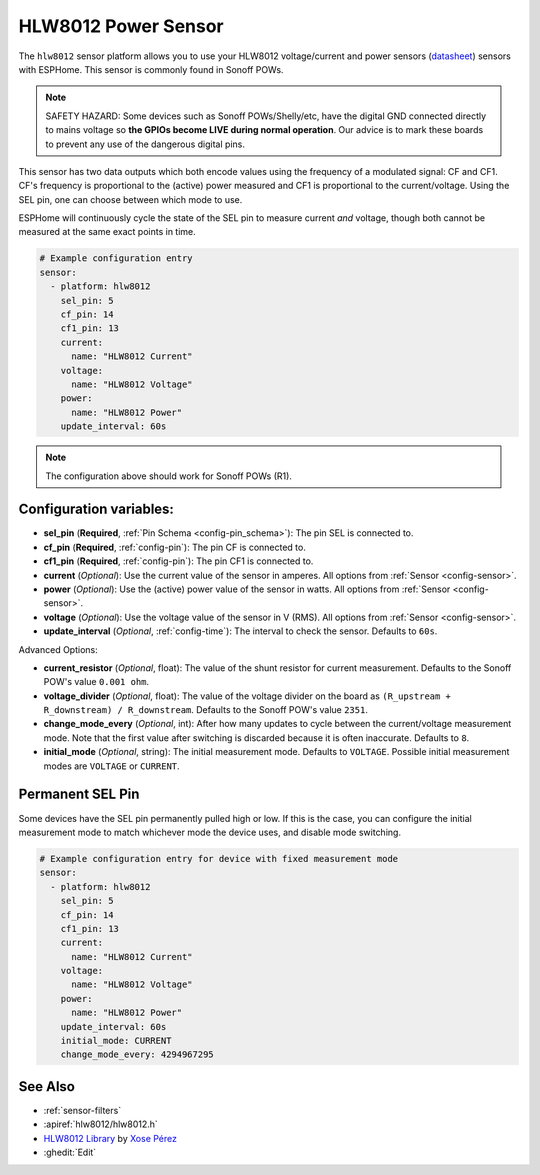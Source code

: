 HLW8012 Power Sensor
====================

.. seo::
    :description: Instructions for setting up HLW8012 power sensors for the Sonoff Pow R1
    :image: hlw8012.png
    :keywords: HLW8012, Sonoff Pow R1

The ``hlw8012`` sensor platform allows you to use your HLW8012 voltage/current and power sensors
(`datasheet <https://github.com/xoseperez/hlw8012/blob/master/docs/HLW8012.pdf>`__) sensors with
ESPHome. This sensor is commonly found in Sonoff POWs.

.. note::

    SAFETY HAZARD: Some devices such as Sonoff POWs/Shelly/etc, have the digital GND connected directly to mains voltage so **the GPIOs become LIVE during normal operation**. Our advice is to mark these boards to prevent any use of the dangerous digital pins.

This sensor has two data outputs which both encode values using the frequency of a modulated signal: CF and CF1.
CF's frequency is proportional to the (active) power measured and CF1 is proportional to the current/voltage. Using
the SEL pin, one can choose between which mode to use.

ESPHome will continuously cycle the state of the SEL pin to measure current *and* voltage, though both cannot
be measured at the same exact points in time.

.. code-block:: yaml

    # Example configuration entry
    sensor:
      - platform: hlw8012
        sel_pin: 5
        cf_pin: 14
        cf1_pin: 13
        current:
          name: "HLW8012 Current"
        voltage:
          name: "HLW8012 Voltage"
        power:
          name: "HLW8012 Power"
        update_interval: 60s

.. note::

    The configuration above should work for Sonoff POWs (R1).

Configuration variables:
------------------------

- **sel_pin** (**Required**, :ref:`Pin Schema <config-pin_schema>`): The pin SEL is connected to.
- **cf_pin** (**Required**, :ref:`config-pin`): The pin CF is connected to.
- **cf1_pin** (**Required**, :ref:`config-pin`): The pin CF1 is connected to.
- **current** (*Optional*): Use the current value of the sensor in amperes. All options from
  :ref:`Sensor <config-sensor>`.
- **power** (*Optional*): Use the (active) power value of the sensor in watts. All options from
  :ref:`Sensor <config-sensor>`.
- **voltage** (*Optional*): Use the voltage value of the sensor in V (RMS).
  All options from :ref:`Sensor <config-sensor>`.
- **update_interval** (*Optional*, :ref:`config-time`): The interval to check the sensor. Defaults to ``60s``.

Advanced Options:

- **current_resistor** (*Optional*, float): The value of the shunt resistor for current measurement.
  Defaults to the Sonoff POW's value ``0.001 ohm``.
- **voltage_divider** (*Optional*, float): The value of the voltage divider on the board as ``(R_upstream + R_downstream) / R_downstream``.
  Defaults to the Sonoff POW's value ``2351``.
- **change_mode_every** (*Optional*, int): After how many updates to cycle between the current/voltage measurement mode.
  Note that the first value after switching is discarded because it is often inaccurate. Defaults to ``8``.
- **initial_mode** (*Optional*, string): The initial measurement mode. Defaults to ``VOLTAGE``.
  Possible initial measurement modes are ``VOLTAGE`` or ``CURRENT``.

Permanent SEL Pin
-----------------

Some devices have the SEL pin permanently pulled high or low. If this is the case, you can configure
the initial measurement mode to match whichever mode the device uses, and disable mode switching.

.. code-block:: yaml

    # Example configuration entry for device with fixed measurement mode
    sensor:
      - platform: hlw8012
        sel_pin: 5
        cf_pin: 14
        cf1_pin: 13
        current:
          name: "HLW8012 Current"
        voltage:
          name: "HLW8012 Voltage"
        power:
          name: "HLW8012 Power"
        update_interval: 60s
        initial_mode: CURRENT
        change_mode_every: 4294967295

See Also
--------

- :ref:`sensor-filters`
- :apiref:`hlw8012/hlw8012.h`
- `HLW8012 Library <https://github.com/xoseperez/hlw8012>`__ by `Xose Pérez <https://github.com/xoseperez>`__
- :ghedit:`Edit`
